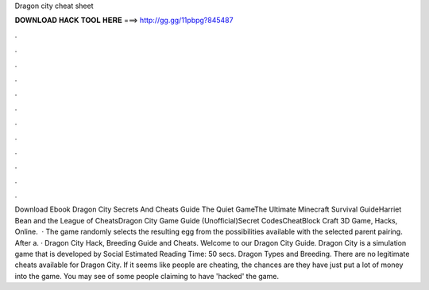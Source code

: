 Dragon city cheat sheet

𝐃𝐎𝐖𝐍𝐋𝐎𝐀𝐃 𝐇𝐀𝐂𝐊 𝐓𝐎𝐎𝐋 𝐇𝐄𝐑𝐄 ===> http://gg.gg/11pbpg?845487

.

.

.

.

.

.

.

.

.

.

.

.

Download Ebook Dragon City Secrets And Cheats Guide The Quiet GameThe Ultimate Minecraft Survival GuideHarriet Bean and the League of CheatsDragon City Game Guide (Unofficial)Secret CodesCheatBlock Craft 3D Game, Hacks, Online.  · The game randomly selects the resulting egg from the possibilities available with the selected parent pairing. After a. · Dragon City Hack, Breeding Guide and Cheats. Welcome to our Dragon City Guide. Dragon City is a simulation game that is developed by Social Estimated Reading Time: 50 secs. Dragon Types and Breeding. There are no legitimate cheats available for Dragon City. If it seems like people are cheating, the chances are they have just put a lot of money into the game. You may see of some people claiming to have 'hacked' the game.